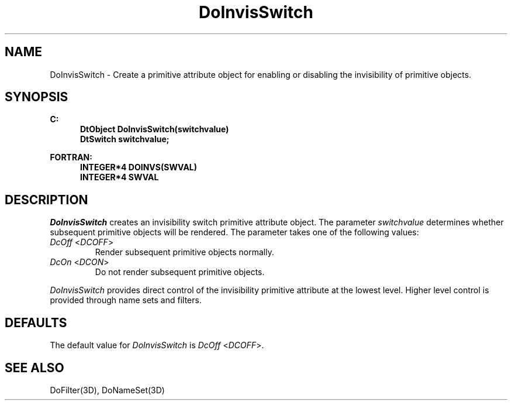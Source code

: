 .\"#ident "%W% %G%"
.\"
.\" # Copyright (C) 1994 Kubota Graphics Corp.
.\" # 
.\" # Permission to use, copy, modify, and distribute this material for
.\" # any purpose and without fee is hereby granted, provided that the
.\" # above copyright notice and this permission notice appear in all
.\" # copies, and that the name of Kubota Graphics not be used in
.\" # advertising or publicity pertaining to this material.  Kubota
.\" # Graphics Corporation MAKES NO REPRESENTATIONS ABOUT THE ACCURACY
.\" # OR SUITABILITY OF THIS MATERIAL FOR ANY PURPOSE.  IT IS PROVIDED
.\" # "AS IS", WITHOUT ANY EXPRESS OR IMPLIED WARRANTIES, INCLUDING THE
.\" # IMPLIED WARRANTIES OF MERCHANTABILITY AND FITNESS FOR A PARTICULAR
.\" # PURPOSE AND KUBOTA GRAPHICS CORPORATION DISCLAIMS ALL WARRANTIES,
.\" # EXPRESS OR IMPLIED.
.\"
.TH DoInvisSwitch 3D  "Dore"
.SH NAME
DoInvisSwitch \- Create a primitive attribute object for enabling or disabling the invisibility of primitive objects. 
.SH SYNOPSIS
.nf
.ft 3
C:
.in  +.5i
DtObject DoInvisSwitch(switchvalue)
DtSwitch switchvalue;
.sp
.in -.5i
FORTRAN:
.in +.5i
INTEGER*4 DOINVS(SWVAL)
INTEGER*4 SWVAL
.in -.5i
.fi
.SH DESCRIPTION
.IX DOINVS
.IX DoInvisSwitch
.I DoInvisSwitch
creates an invisibility switch primitive attribute object. 
The parameter
\f2switchvalue\fP determines whether subsequent primitive
objects will be rendered.  The parameter takes one of the following values:
.IP "\f2DcOff\fP <\f2DCOFF\fP>"
Render subsequent primitive objects normally.
.IP "\f2DcOn\fP <\f2DCON\fP>"
Do not render subsequent primitive objects.
.PP
\f2DoInvisSwitch\fP provides direct control of the invisibility
primitive attribute at the lowest level.  Higher level control is provided
through name sets and filters.
.SH DEFAULTS
The default value for \f2DoInvisSwitch\fP is \f2DcOff\fP <\f2DCOFF\fP>.
.SH "SEE ALSO"
DoFilter(3D), DoNameSet(3D) 
